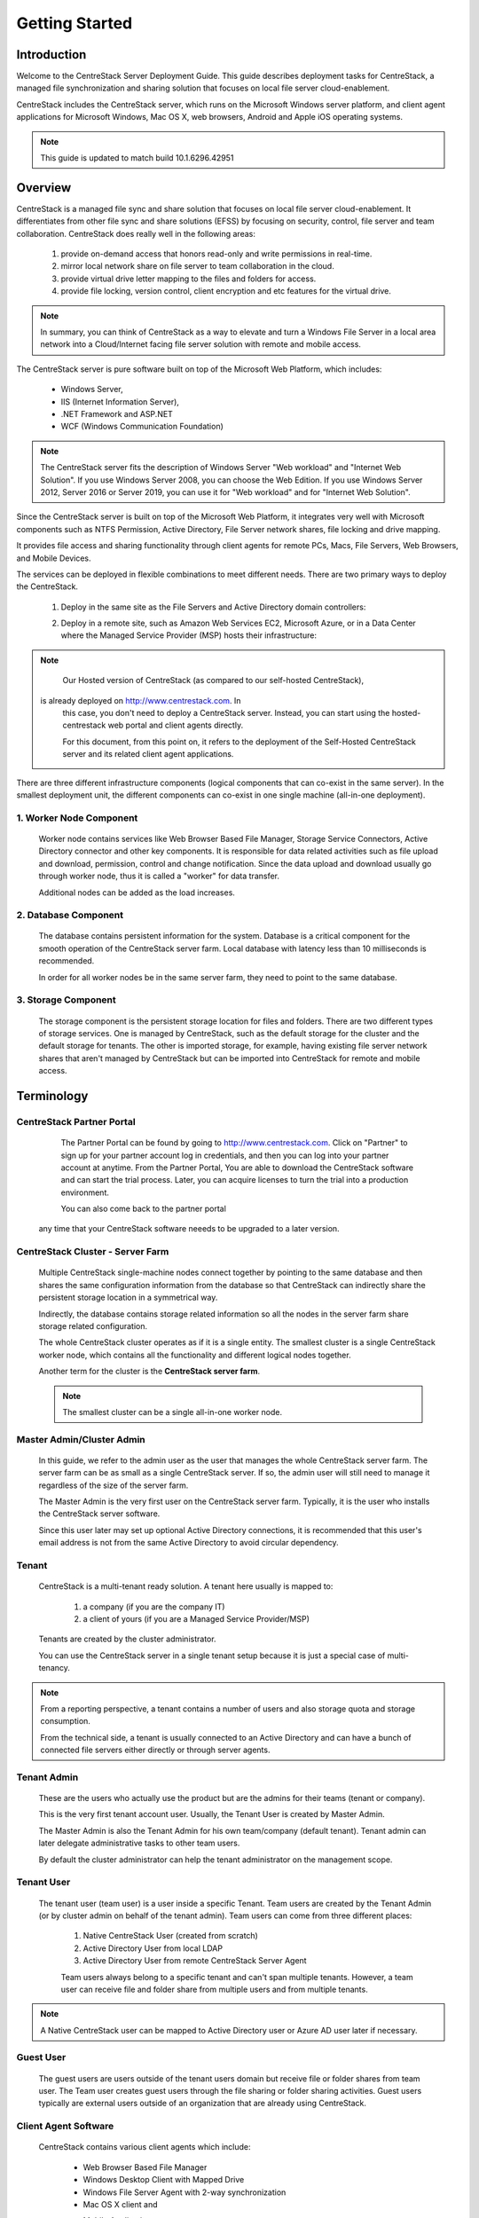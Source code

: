 ﻿.. CentreStack Deployment Guide documentation master file, created by
   sphinx-quickstart on Tue Jul 21 17:55:47 2015.
   You can adapt this file completely to your liking, but it should at least
   contain the root `toctree` directive.

==========================================
Getting Started
==========================================

Introduction
------------

Welcome to the CentreStack Server Deployment Guide. This guide describes
deployment tasks for CentreStack, a managed file synchronization
and sharing solution that focuses on local file server cloud-enablement.

CentreStack includes the CentreStack server, which runs on the Microsoft
Windows server platform, and client agent applications for Microsoft Windows, Mac OS X, web browsers, 
Android and Apple iOS operating systems.

.. note::

    This guide is updated to match build 10.1.6296.42951
    
    

Overview
-----------------------

CentreStack is a managed file sync and share solution that focuses on local file server cloud-enablement. It differentiates from other file sync and share solutions (EFSS) by focusing on security, control, file server and team collaboration. CentreStack does really well in the following areas:

    1. provide on-demand access that honors read-only and write permissions in real-time.
    2. mirror local network share on file server to team collaboration in the cloud.
    3. provide virtual drive letter mapping to the files and folders for access.
    4. provide file locking, version control, client encryption and etc features for the virtual drive.
    
.. note::

    In summary, you can think of CentreStack as a way to elevate and turn a Windows File Server in a local area network
    into a Cloud/Internet facing file server solution with remote and mobile access.

The CentreStack server is pure software built on top of the Microsoft Web Platform, which includes:

    * Windows Server,
    * IIS (Internet Information Server), 
    * .NET Framework and ASP.NET
    * WCF (Windows Communication Foundation)
    
.. note::
    
    The CentreStack server fits the description of Windows
    Server "Web workload" and "Internet Web Solution". If you use
    Windows Server 2008, you can choose the Web Edition. If you use
    Windows Server 2012, Server 2016 or Server 2019, you can use it for "Web workload"
    and for "Internet Web Solution".
    
Since the CentreStack server is built on top of the Microsoft Web Platform,
it integrates very well with Microsoft components such as
NTFS Permission, Active Directory, File Server network shares, file locking and drive mapping.

It provides file access and sharing functionality through client agents for remote PCs, Macs, File Servers, Web Browsers, and Mobile Devices.

The services can be deployed in flexible combinations to meet different needs. There are two primary ways to deploy the CentreStack.

    1. Deploy in the same site as the File Servers and Active Directory domain controllers:
    
    .. image:: _static/SelfHostedCentreStackDirectShare.svg
    
    2. Deploy in a remote site, such as Amazon Web Services EC2, Microsoft Azure, or in a Data Center where the Managed Service Provider (MSP) hosts their infrastructure:
    
    .. image:: _static/SelfHostedCentreStackRemoteShare.svg

        
        
.. note::

    Our Hosted version of CentreStack (as compared to our self-hosted CentreStack), 
   is already deployed on http://www.centrestack.com. In
    this case, you don't need to deploy a CentreStack server. Instead,
    you can start using the hosted-centrestack
    web portal and client agents directly.

    For this document, from this point on, it refers to the 
    deployment of the Self-Hosted CentreStack server and its
    related client agent applications.

There are three different infrastructure components (logical components that can co-exist in the same server).
In the smallest deployment unit, the different components can co-exist in one single machine (all-in-one deployment).


1. Worker Node Component
^^^^^^^^^^^^^^^^^^^^^^^^^^^

      Worker node contains services like Web Browser Based File Manager, Storage Service Connectors, 
      Active Directory connector and other key components. 
      It is responsible for data related activities such as file upload and download,
      permission, control and change notification. Since the data upload and download
      usually go through worker node, thus it is called a "worker" for data transfer.
      
      Additional nodes can be added as the load increases.
      

2. Database Component
^^^^^^^^^^^^^^^^^^^^^^^^

      The database contains persistent information for the system.
      Database is a critical component for the smooth operation of the CentreStack server farm.
      Local database with latency less than 10 milliseconds is recommended.
      
      In order for all worker nodes be in the same server farm,
      they need to point to the same database.
      
      
3. Storage Component
^^^^^^^^^^^^^^^^^^^^^^^^^^^^^

    The storage component is the persistent storage location for files and folders. There are 
    two different types of storage services. One is managed by CentreStack, such as the default
    storage for the cluster and the default storage for tenants. The other is imported storage, 
    for example, having existing file server network shares that aren't managed by CentreStack but can be 
    imported into CentreStack for remote and mobile access.

Terminology
------------

CentreStack Partner Portal
^^^^^^^^^^^^^^^^^^^^^^^^^^^^^
  
  The Partner Portal can be found by going to http://www.centrestack.com. Click on "Partner" to sign up for your partner account log in credentials, and then you can log into your partner account at anytime. From the Partner Portal, You are able to
  download the CentreStack software and can
  start the trial process. Later, you can
  acquire licenses to turn the trial into a
  production environment.
  
  You can also come back to the partner portal
 any time that your CentreStack software neeeds to be upgraded to a later version.

CentreStack Cluster - Server Farm
^^^^^^^^^^^^^^^^^^^^^^^^^^^^^^^^^^^^^^^

  Multiple CentreStack single-machine nodes connect together by pointing to the same database and then shares the same configuration information from the database so that CentreStack can indirectly share the persistent storage location in a symmetrical way.
  
  Indirectly, the database contains storage related information so all the nodes
  in the server farm share storage related configuration.
  
  The whole CentreStack cluster operates as if it is a single entity. The smallest cluster is a single
  CentreStack worker node, which contains all the functionality and different logical nodes together.
  
  Another term for the cluster is the **CentreStack server farm**.
  
  .. note::
  
    The smallest cluster can be a single all-in-one worker node.

Master Admin/Cluster Admin
^^^^^^^^^^^^^^^^^^^^^^^^^^^^^

  In this guide, we refer to the admin user as the user that manages the whole CentreStack server farm. The server farm can be as
  small as a single CentreStack server. If so, the admin user will
  still need to manage it regardless of the size of the server
  farm.
  
  The Master Admin is the very first user on the CentreStack server farm.
  Typically, it is the user who installs the CentreStack server software.
  
  Since this user later may set up optional Active Directory connections, it is recommended that this user's email address
  is not from the same Active Directory to avoid circular dependency.
  
Tenant
^^^^^^^^^^^^^^^^^^^

    CentreStack is a multi-tenant ready solution. A tenant
    here usually is mapped to: 
    
        1. a company (if you are the company IT) 
        2. a client of yours (if you are a Managed Service Provider/MSP)
        
    Tenants are created by the cluster administrator.
    
    You can use the CentreStack server in a single tenant setup because it is just a special case of multi-tenancy. 
    
.. note::
    
    From a reporting perspective, a tenant contains a number of users and also
    storage quota and storage consumption. 
    
    From the technical side, a tenant is usually connected to an Active Directory
    and can have a bunch of connected file servers either directly or through server agents.

Tenant Admin
^^^^^^^^^^^^^^^^^^^^

  These are the users who actually use the product but are the admins for their teams (tenant or company).
  
  This is the very first tenant account user. Usually, the Tenant User is created by Master Admin.
  
  The Master Admin is also the Tenant Admin for his own team/company (default tenant). Tenant admin can later delegate administrative tasks to other team users.
  
  By default the cluster administrator can help the tenant administrator on the management scope.

Tenant User
^^^^^^^^^^^^^^^^^^^^

  The tenant user (team user) is a user inside a specific Tenant.  Team users are created by the Tenant Admin (or by cluster admin on behalf of the tenant admin). Team users can come from three different places:
  
    1. Native CentreStack User (created from scratch)
    2. Active Directory User from local LDAP
    3. Active Directory User from remote CentreStack Server Agent
    
    Team users always belong to a specific tenant and can't span multiple tenants.
    However, a team user can receive file and folder share from multiple users
    and from multiple tenants.
    
.. note::

    A Native CentreStack user can be mapped to Active Directory user or Azure AD user later
    if necessary.

Guest User
^^^^^^^^^^^^^^^^^

  The guest users are users outside of the tenant users domain but receive file or folder shares from team user.
  The Team user creates guest users through the file sharing or folder sharing activities. Guest users typically
  are external users outside of an organization that are already using CentreStack.

Client Agent Software
^^^^^^^^^^^^^^^^^^^^^^^^

  CentreStack contains various client agents which include: 
  
    - Web Browser Based File Manager
    - Windows Desktop Client with Mapped Drive
    - Windows File Server Agent with 2-way synchronization 
    - Mac OS X client and 
    - Mobile Applications:
        - iOS
        - Android
        - Windows Phone
  
  These client agents provide file access and sharing
  features from the native client operating systems.
  
  The discussion of the client agents are outside the scope of this deployment guide.

System Requirements
--------------------

CentreStack server is built on top of the Microsoft Web Platform, which includes:

    * Windows Server
    * Internet Information Server 7/8/10 (IIS)
    * .Net Framework 4.5+ 
    * ASP.NET
    * MySQL, Microsoft SQL Server or Microsoft SQL Server Express

The base operating system can be either: 

    - Windows Server 2008 R2 
    - Windows Server 2012, Windows Server 2012 R2 or 
    - Windows Server 2016
    - Windows Server 2019

We recommend Windows Server 2012/2012 R2/2016 since .Net Framework 4.5/4.6 comes directly with these newer server OS platforms.
It is easier and faster to install CentreStack software on Windows Server 2012/2012 R2 or on Windows Server 2016.

.. note::

    The CentreStack server installer is capable of installing all the dependency system components such as .NET Framework and etc. For installation, a clean machine is recommended.
    
    There is no need to prepare the machine beyond the clean state of the basic Operating System software.


Windows Server 2008 (SP2/R2), 2012/R2, 2016, 2019
^^^^^^^^^^^^^^^^^^^^^^^^^^^^^^^^^^^^^^^^^^^^^^^^^^^^

The base operating system provides the base of the Microsoft Web Platform.
It will be loaded with the mentioned Microsoft components before the core CentreStack 
software is installed. 

The CentreStack installer will install all the dependency Windows components.

.. note::

    Base Operating System with English locale is recommended. (The User Interface can be in a different locale.)

SQL Server / MySQL Server
^^^^^^^^^^^^^^^^^^^^^^^^^^^^^^^^

The Microsoft SQL Server or SQL Server Express or MySQL is used to store static configuration information such as the user name, email,
storage configuration, files and folders, sharing information and others.

It is recommended that the SQL Server has daily backups since it contains configuration information for the service to run properly.

If you have SQL Server Standard Edition or SQL Server Enterprise Edition, you can take advantage of the high availability features
like Always-On Clustering or Always-On Fail Over Group.

MySQL Community Edition is also supported. 

If you are setting CentreStack server up in Amazon AWS, Amazon Aurora DB is also recommended.

.. note::

    The CentreStack server installer is capable of installing SQL Express or MySQL. If you only need an all-in-one deployment for a single server deployment, the installer can install the database automatically.

.Net Framework 4
^^^^^^^^^^^^^^^^^

The CentreStack Server is built with .Net Framework 4, with ASP.NET and WCF.

We recommend .Net Framework 4.5 and above as it works better with remote clients that have Internet Explorer 10 or 11.

.. note::

    The CentreStack server Installer will install .NET 4.5 and other
    dependency components automatically. 

ASP.NET 4.5/4.6/4.7
^^^^^^^^^^^^^^^^^^^^^^^^^^^^^^^^^^

CentreStack web browser portal user interface is written in ASP.NET, HTML and JavaScript.

Internet Information Server (IIS)
^^^^^^^^^^^^^^^^^^^^^^^^^^^^^^^^^^^^^^^^^^^

CentreStack Server-side services are hosted inside the Internet Information Server (IIS).
It provides brokerage functionalities and secure gateway between the Client Agents and the back-end storage.
It is also a value-add layer on top of the back-end storage.

.. note::

    The CentreStack Server Installer will enable IIS Service if not already. So no manual step required.

Recommended Hardware Specification
-----------------------------------

:Memory: 

    4GB, (8+GB is better for production environment)

:Hard Drive: 

    100G

:Operating System: 

    Windows 2008 R2, Windows 2012 or R2, Windows 2016, Windows 2019
    
:CPU: 

    Intel, minimum 2-Core, prefer 4-Core (or 2-vCPU/4-vCPU  if on a virtual machine)

.. note:: 

    Virtual Machines are recommended. A Clean machine built from a base OS with English Locale is recommended. After providing the clean machine, the CentreStack Server installer will install the rest of the Windows 
    system components and CentreStack components automatically. 
    The software is hypervisor neutral. The hypervisor can be Hyper-V, VMWare or others. The software can be installed on a physical
    machine as well if needed.

Capacity Planning
------------------

For user counts smaller than 1000, a single CentreStack server is enough. Most of the time, an all-in-one server deployment will be sufficient. In this case you will install the CentreStack Server in a single physical or virtual machine.
The default CentreStack installer will install all the components (Database/Web Node/Worker Node) on one machine.

For user counts greater than 1000, it is recommended to have the SQL Server node in a separate physical or virtual machine.

The rest of the worker nodes will share the load for the users in a capacity of 1000 each.

In this case a virtual machine is recommended for each worker node and you should use a wild card SSL certificate for each worker node.

.. note:: 

    In some big deployments, the SSL can be off-loaded to hardware load balancer such as Citrix NetScaler or F5 BIG IP.

The capacity of 1000 is referring to concurrent users. It is possible that you may have 5000 named users but only 1000
of them are using the product concurrently.
So, in this case the per-server capacity can be 5000 named users.

.. note::

    (A Concurrent-User is defined as the users making requests in a 10-second period. For example,
    if you make a request A, and I make a request B, and if the time-difference between request A and request B is less than 10 seconds,
    request A and request B are concurrent).

**EXAMPLE**\:  If you have 300,000 users in your company, you may need between 30-60 worker nodes (5000 – 10,000 named users for each worker node). You can scale up the memory size for each worker node to reduce
the number of worker nodes required.

Load Balancing
----------------

Our recommendation is to have your own load balancing device if possible.
However, CentreStack is capable of using worker nodes (for web function only) for load-balancing if you do not have an existing load balancer. You can pick a worker node to be the node exposed for login/contact
point and pass the actual work to others.

If you have a hardware load balancer such as F5, you can skip web nodes, and have F5 directly load balance to a farm of worker nodes.
You can also use the Network Load Balancing feature which is included in Windows 2012/R2/2016 for load balancing.


Active Directory Integration
-----------------------------

There are two ways to connect Active Directory into
CentreStack.

1. LDAP
^^^^^^^^^^^^^^

For the first way, if the Active Directory is in the same
Local Area Network (LAN), then a direct LDAP/LDAPS connection 
is recommended. 

2. Server Agent Proxy
^^^^^^^^^^^^^^^^^^^^^^

For the Second way, if the Active Directory is in a remote
office, such as on a customer's premise, away from
the CentreStack server, then a client agent software called, "File Server Agent"
can be installed on the remote file server to help
import Active Directory users over to CentreStack.

CentreStack allows you to connect to multiple active directory services.

.. note::
  
  **"Proxied AD User"**
  
  It is also possible to use the Active Directory from a remote location where the server agent (included client software) is used. In this case "Proxied AD User" will be referred to users 
  imported from server agent's side of the Active Directory.
  
  **"AD User"** 
  
  The "AD user" is reserved 
  to refer to users from local LDAP Active Directory.
  
.. note::

    When should you use LDAP, and when should you use "Server Agent" for AD integration?
    
    If AD is local to the CentreStack server, then LDAP is recommended.
    
    If AD is remote, then Server Agent is recommended.
  

Storage Considerations
--------------------------

In the CentreStack system, for each tenant, there is one mandatory primary storage and there can be multiple,
optional auxiliary storage services. The primary storage is the tenant’s default root storage folder.

If you setup the CentreStack in Amazon EC2 environment, the primary storage usually is an Amazon S3 bucket.

If you setup the CentreStack on-premise, the primary storage can be your file server storage and the auxiliary
storage can be other cloud storage services or other local file server storage. OpenStack Swift is also a popular storage service in private enterprises.

CentreStack can be setup in a Rackspace data center on Cloud Server, Windows Azure VM, IBM SoftLayer Data Center and
connect to Cloud Files, Azure Blob Storage, and SoftLayer Object Storage (OpenStack Swift based) respectively.

CentreStack can also be setup next to a File Server and connect directly to a File Server Network Share.

.. warning::

  If you will later have multiple CentreStack worker nodes in the cluster, make sure you use storage service connector in a way that can be accessed
  from all of the worker nodes.

  For example, C:\\ Drive of a specific worker node is not a good one to be accessed from all worker nodes. However, if it is published as
  a network share, it is good for all worker nodes.

Backup CentreStack
-----------------------

Database
^^^^^^^^^^^^^^^^^^^^^

    Only the CentreStack database contains persistent configuration information.
    All other components are stateless and replaceable.
    In a disaster recovery scenario, as soon as the SQL Server is restored,
    other worker nodes can be re-installed and will start working immediately.
    You can also point the worker node’s database reference to the new SQL Server;
    it will work immediately with the information from the database.

    The worker nodes are stateless so it is not required to backup any worker nodes.
    They can be provisioned by a clean OS with a copy of CentreStack.
    As soon as they are connected to the same database they become a node in the cluster.

Storage (Files and Folders)
^^^^^^^^^^^^^^^^^^^^^^^^^^^^^^^

  You will also need to back up your storage services. Most of the time,
  if you are using Cloud Storage services such as Amazon S3 or OpenStack Swift, the service has built-in redundancy. For local storage, DFS replication, RAID array or Microsoft Storage Space
  can all be options to provide storage service redundancy. 

Deployment Scenarios
--------------------------

Private On-premise
^^^^^^^^^^^^^^^^^^^^^^

You can prepare a Windows Server 2008 Service Pack 2 or R2 server or Windows Server 2012/R2/2016 and install CentreStack.
In this scenario, Active Directory is typically at the same site and primary storage is from file server or NAS storage.

In this case, most of the time you are using CentreStack as a way to replace VPN to 
provide access to onsite file server from mobile devices and remote devices.

.. note::

    Business Access use case - provide access to
    file server via CentreStack to mobile devices. When
    employees are in the office, they access
    the file server their normal way without
    noticing any difference, and while on the road
    or from remote location, they can use mobile 
    and remote device to access file server network
    shares.

Private Off-Premise
^^^^^^^^^^^^^^^^^^^^^^^

Normally, a managed service provider (MSP) manages your IT services, such as hosted exchange servers, hosted file servers etc.
You can ask the same managed service provider to install and manage the CentreStack for you in their data center. 

Usually from this deployment scenario, if the file server is already in the same data center,
typically it turned into the "Private On-premise" deployment.  

If on the other hand,
the file servers are away from the data center, this gets turned into 
"Business Continuity" use case, where the server agent can be installed on the local file server
and connects the local file servers to the remote CentreStack server in the data center.

Virtual Private Cloud
^^^^^^^^^^^^^^^^^^^^^^^

In this deployment scenario, you would deploy the CentreStack solution in a virtual private cloud environment such as Amazon EC2.
CentreStack is also available in the form of AMI image to facilitate creation of EC2 instances.
In this deployment scenario, the typical primary storage connection is to the Amazon S3 storage.
You can also setup CentreStack solution in an environment like HP Helion (OpenStack) Cloud, with a Windows Server 2012 connecting to OpenStack Swift
storage.

Multi-Site Deployment
^^^^^^^^^^^^^^^^^^^^^^^^
Please reference multi-site deployment.

Security Consideration
--------------------------

Access Clients and CentreStack
^^^^^^^^^^^^^^^^^^^^^^^^^^^^^^^^^^

The access client agents will be configured with an access end point in the form of https://cloud.acme.com,
where cloud.acme.com is the DNS name of your CentreStack server.
The communication from the access clients, such as login request will be protected by SSL over HTTP (HTTPS).

.. note::

    We recommend using https://www.ssllabs.com/ to check out the strength of your SSL certificate and whether
    or not it is compatible with iOS 9 and above devices.

CentreStack and Active Directory
^^^^^^^^^^^^^^^^^^^^^^^^^^^^^^^^^^^^^

If the CentreStack is configured with Active Directory,
CentreStack will authenticate users on behalf of the active directory by contacting the Active Directory over LDAP or LDAPS.
There is no direct communication between the access clients and the Active Directory.
